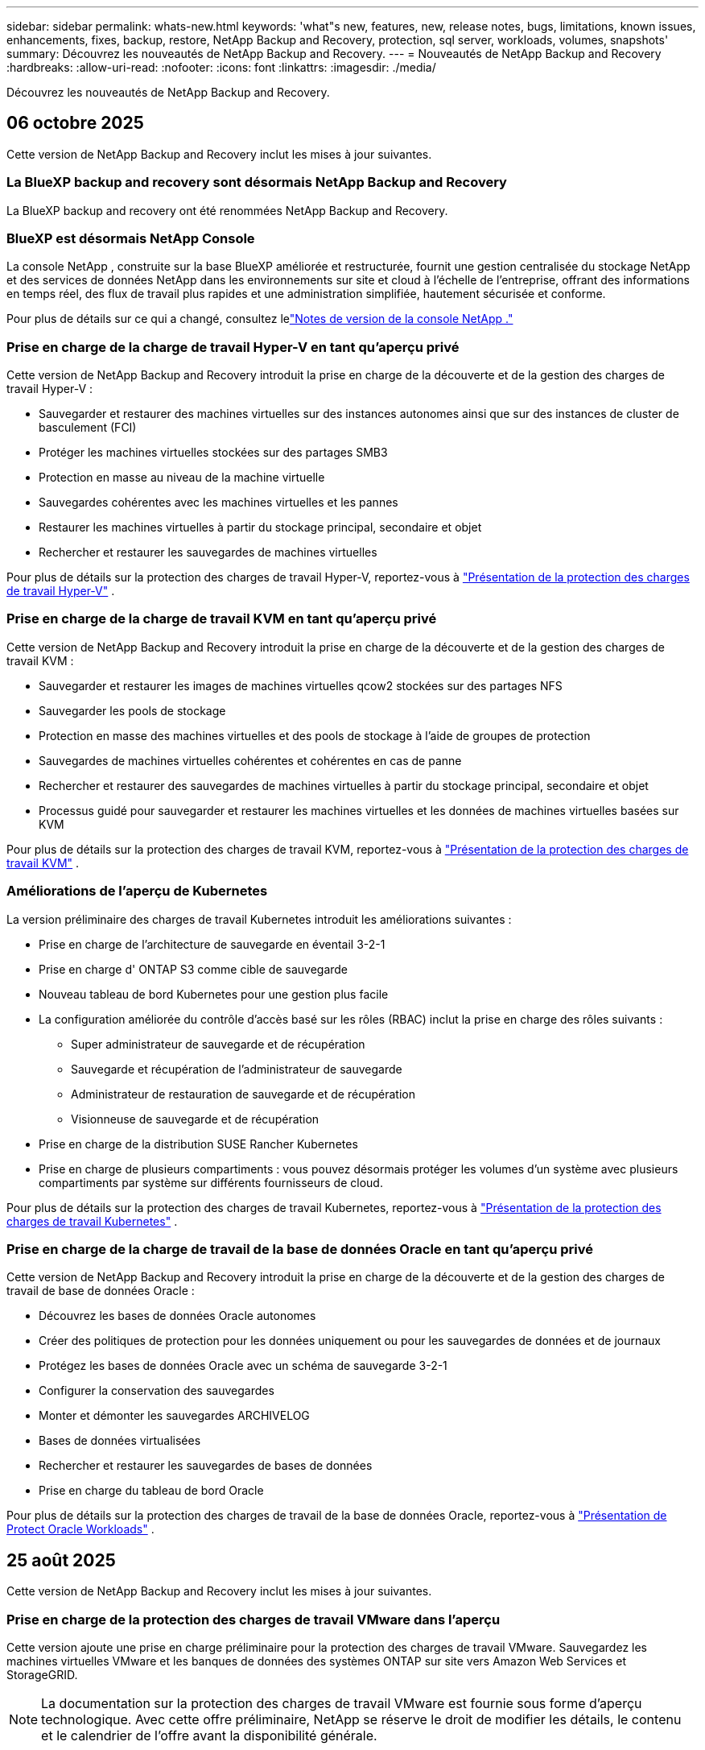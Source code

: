---
sidebar: sidebar 
permalink: whats-new.html 
keywords: 'what"s new, features, new, release notes, bugs, limitations, known issues, enhancements, fixes, backup, restore, NetApp Backup and Recovery, protection, sql server, workloads, volumes, snapshots' 
summary: Découvrez les nouveautés de NetApp Backup and Recovery. 
---
= Nouveautés de NetApp Backup and Recovery
:hardbreaks:
:allow-uri-read: 
:nofooter: 
:icons: font
:linkattrs: 
:imagesdir: ./media/


[role="lead"]
Découvrez les nouveautés de NetApp Backup and Recovery.



== 06 octobre 2025

Cette version de NetApp Backup and Recovery inclut les mises à jour suivantes.



=== La BlueXP backup and recovery sont désormais NetApp Backup and Recovery

La BlueXP backup and recovery ont été renommées NetApp Backup and Recovery.



=== BlueXP est désormais NetApp Console

La console NetApp , construite sur la base BlueXP améliorée et restructurée, fournit une gestion centralisée du stockage NetApp et des services de données NetApp dans les environnements sur site et cloud à l'échelle de l'entreprise, offrant des informations en temps réel, des flux de travail plus rapides et une administration simplifiée, hautement sécurisée et conforme.

Pour plus de détails sur ce qui a changé, consultez lelink:https://docs.netapp.com/us-en/console-relnotes/index.html["Notes de version de la console NetApp ."]



=== Prise en charge de la charge de travail Hyper-V en tant qu'aperçu privé

Cette version de NetApp Backup and Recovery introduit la prise en charge de la découverte et de la gestion des charges de travail Hyper-V :

* Sauvegarder et restaurer des machines virtuelles sur des instances autonomes ainsi que sur des instances de cluster de basculement (FCI)
* Protéger les machines virtuelles stockées sur des partages SMB3
* Protection en masse au niveau de la machine virtuelle
* Sauvegardes cohérentes avec les machines virtuelles et les pannes
* Restaurer les machines virtuelles à partir du stockage principal, secondaire et objet
* Rechercher et restaurer les sauvegardes de machines virtuelles


Pour plus de détails sur la protection des charges de travail Hyper-V, reportez-vous à https://docs.netapp.com/us-en/data-services-backup-recovery/br-use-hyperv-protect-overview.html["Présentation de la protection des charges de travail Hyper-V"] .



=== Prise en charge de la charge de travail KVM en tant qu'aperçu privé

Cette version de NetApp Backup and Recovery introduit la prise en charge de la découverte et de la gestion des charges de travail KVM :

* Sauvegarder et restaurer les images de machines virtuelles qcow2 stockées sur des partages NFS
* Sauvegarder les pools de stockage
* Protection en masse des machines virtuelles et des pools de stockage à l'aide de groupes de protection
* Sauvegardes de machines virtuelles cohérentes et cohérentes en cas de panne
* Rechercher et restaurer des sauvegardes de machines virtuelles à partir du stockage principal, secondaire et objet
* Processus guidé pour sauvegarder et restaurer les machines virtuelles et les données de machines virtuelles basées sur KVM


Pour plus de détails sur la protection des charges de travail KVM, reportez-vous à https://docs.netapp.com/us-en/data-services-backup-recovery/br-use-kvm-protect-overview.html["Présentation de la protection des charges de travail KVM"] .



=== Améliorations de l'aperçu de Kubernetes

La version préliminaire des charges de travail Kubernetes introduit les améliorations suivantes :

* Prise en charge de l'architecture de sauvegarde en éventail 3-2-1
* Prise en charge d' ONTAP S3 comme cible de sauvegarde
* Nouveau tableau de bord Kubernetes pour une gestion plus facile
* La configuration améliorée du contrôle d'accès basé sur les rôles (RBAC) inclut la prise en charge des rôles suivants :
+
** Super administrateur de sauvegarde et de récupération
** Sauvegarde et récupération de l'administrateur de sauvegarde
** Administrateur de restauration de sauvegarde et de récupération
** Visionneuse de sauvegarde et de récupération


* Prise en charge de la distribution SUSE Rancher Kubernetes
* Prise en charge de plusieurs compartiments : vous pouvez désormais protéger les volumes d'un système avec plusieurs compartiments par système sur différents fournisseurs de cloud.


Pour plus de détails sur la protection des charges de travail Kubernetes, reportez-vous à  https://docs.netapp.com/us-en/data-services-backup-recovery/br-use-kubernetes-protect-overview.html["Présentation de la protection des charges de travail Kubernetes"] .



=== Prise en charge de la charge de travail de la base de données Oracle en tant qu'aperçu privé

Cette version de NetApp Backup and Recovery introduit la prise en charge de la découverte et de la gestion des charges de travail de base de données Oracle :

* Découvrez les bases de données Oracle autonomes
* Créer des politiques de protection pour les données uniquement ou pour les sauvegardes de données et de journaux
* Protégez les bases de données Oracle avec un schéma de sauvegarde 3-2-1
* Configurer la conservation des sauvegardes
* Monter et démonter les sauvegardes ARCHIVELOG
* Bases de données virtualisées
* Rechercher et restaurer les sauvegardes de bases de données
* Prise en charge du tableau de bord Oracle


Pour plus de détails sur la protection des charges de travail de la base de données Oracle, reportez-vous à https://docs.netapp.com/us-en/data-services-backup-recovery/br-use-oracle-protect-overview.html["Présentation de Protect Oracle Workloads"] .



== 25 août 2025

Cette version de NetApp Backup and Recovery inclut les mises à jour suivantes.



=== Prise en charge de la protection des charges de travail VMware dans l'aperçu

Cette version ajoute une prise en charge préliminaire pour la protection des charges de travail VMware. Sauvegardez les machines virtuelles VMware et les banques de données des systèmes ONTAP sur site vers Amazon Web Services et StorageGRID.


NOTE: La documentation sur la protection des charges de travail VMware est fournie sous forme d'aperçu technologique. Avec cette offre préliminaire, NetApp se réserve le droit de modifier les détails, le contenu et le calendrier de l'offre avant la disponibilité générale.

link:br-use-vmware-protect-overview.html["En savoir plus sur la protection des charges de travail VMware avec NetApp Backup and Recovery"] .



=== L'indexation haute performance pour AWS, Azure et GCP est généralement disponible

En février 2025, nous avons annoncé l’aperçu de l’indexation haute performance (Indexed Catalog v2) pour AWS, Azure et GCP. Cette fonctionnalité est désormais généralement disponible (GA). En juin 2025, nous l'avons fourni à tous les _nouveaux_ clients par défaut. Avec cette version, le support est disponible pour _tous_ les clients. L’indexation hautes performances améliore les performances des opérations de sauvegarde et de restauration pour les charges de travail protégées par le stockage d’objets.

Activé par défaut :

* Si vous êtes un nouveau client, l'indexation haute performance est activée par défaut.
* Si vous êtes un client existant, vous pouvez activer la réindexation en accédant à la section Restaurer de l'interface utilisateur.




== 12 août 2025

Cette version de NetApp Backup and Recovery inclut les mises à jour suivantes.



=== Charge de travail Microsoft SQL Server prise en charge en disponibilité générale (GA)

La prise en charge de la charge de travail Microsoft SQL Server est désormais généralement disponible (GA) dans NetApp Backup and Recovery. Les organisations utilisant un environnement MSSQL sur ONTAP, Cloud Volumes ONTAP et Amazon FSx for NetApp ONTAP peuvent désormais profiter de ce nouveau service de sauvegarde et de récupération pour protéger leurs données.

Cette version inclut les améliorations suivantes apportées à la prise en charge de la charge de travail Microsoft SQL Server par rapport à la version d'aperçu précédente :

* * Synchronisation active SnapMirror * : cette version prend désormais en charge la synchronisation active SnapMirror (également appelée SnapMirror Business Continuity [SM-BC]), qui permet aux services d'entreprise de continuer à fonctionner même en cas de panne complète du site, en prenant en charge le basculement transparent des applications à l'aide d'une copie secondaire. NetApp Backup and Recovery prend désormais en charge la protection des bases de données Microsoft SQL Server dans une configuration SnapMirror Active Sync et Metrocluster. Les informations apparaissent dans la section *Statut de stockage et de relation* de la page Détails de la protection. Les informations sur la relation sont affichées dans la section *Paramètres secondaires* mise à jour de la page Politique.
+
Se référer à https://docs.netapp.com/us-en/data-services-backup-recovery/br-use-policies-create.html["Utilisez des politiques pour protéger vos charges de travail"] .

+
image:../media/screen-br-sql-protection-details.png["Page de détails de protection pour la charge de travail Microsoft SQL Server"]

* *Prise en charge de plusieurs buckets* : vous pouvez désormais protéger les volumes au sein d'un environnement de travail avec jusqu'à 6 buckets par environnement de travail sur différents fournisseurs de cloud.
* *Mises à jour de licence et d'essai gratuites* pour les charges de travail SQL Server : vous pouvez désormais utiliser le modèle de licence NetApp Backup and Recovery existant pour protéger les charges de travail SQL Server. Il n’existe aucune exigence de licence distincte pour les charges de travail SQL Server.
+
Pour plus de détails, reportez-vous à https://docs.netapp.com/us-en/data-services-backup-recovery/br-start-licensing.html["Configurer les licences pour NetApp Backup and Recovery"] .

* *Nom d’instantané personnalisé* : vous pouvez désormais utiliser votre propre nom d’instantané dans une stratégie qui régit les sauvegardes des charges de travail Microsoft SQL Server. Saisissez ces informations dans la section *Paramètres avancés* de la page Politique.
+
image:../media/screen-br-sql-policy-create-advanced-snapmirror.png["Capture d'écran des paramètres de format SnapMirror et snapshot pour les stratégies de sauvegarde et de récupération NetApp"]

+
Se référer à https://docs.netapp.com/us-en/data-services-backup-recovery/br-use-policies-create.html["Utilisez des politiques pour protéger vos charges de travail"] .

* *Préfixe et suffixe du volume secondaire* : Vous pouvez saisir un préfixe et un suffixe personnalisés dans la section *Paramètres avancés* de la page Politique.
* *Identité et accès* : Vous pouvez désormais contrôler l'accès des utilisateurs aux fonctionnalités.
+
Se référer à https://docs.netapp.com/us-en/data-services-backup-recovery/br-start-login.html["Connectez-vous à NetApp Backup and Recovery"] et https://docs.netapp.com/us-en/data-services-backup-recovery/reference-roles.html["Accès aux fonctionnalités de sauvegarde et de récupération NetApp"] .

* *Restauration à partir du stockage d'objets vers un autre hôte* : vous pouvez désormais restaurer à partir du stockage d'objets vers un autre hôte même si le stockage principal est en panne.
* *Données de sauvegarde du journal* : la page des détails de protection de la base de données affiche désormais les sauvegardes du journal. Vous pouvez voir la colonne Type de sauvegarde qui indique si la sauvegarde est une sauvegarde complète ou une sauvegarde de journal.
* *Tableau de bord amélioré* : le tableau de bord affiche désormais les économies de stockage et de clonage.
+
image:../media/screen-br-dashboard3.png["Tableau de bord de sauvegarde et de récupération NetApp"]





=== Améliorations de la charge de travail du volume ONTAP

* *Restauration multi-dossiers pour les volumes ONTAP * : Jusqu'à présent, vous pouviez restaurer un dossier ou plusieurs fichiers à la fois à partir de la fonction Parcourir et restaurer. NetApp Backup and Recovery offre désormais la possibilité de sélectionner plusieurs dossiers à la fois à l'aide de la fonction Parcourir et restaurer.
* *Afficher et gérer les sauvegardes des volumes supprimés* : le tableau de bord de sauvegarde et de récupération NetApp offre désormais une option permettant d'afficher et de gérer les volumes supprimés d' ONTAP. Avec cela, vous pouvez afficher et supprimer les sauvegardes des volumes qui n'existent plus dans ONTAP.
* *Forcer la suppression des sauvegardes* : dans certains cas extrêmes, vous souhaiterez peut-être que NetApp Backup and Recovery n'ait plus accès aux sauvegardes. Cela peut se produire par exemple si le service n'a plus accès au bucket de sauvegarde ou si les sauvegardes sont protégées par DataLock mais que vous n'en voulez plus. Auparavant, vous ne pouviez pas les supprimer vous-même et deviez appeler le support NetApp . Avec cette version, vous pouvez utiliser l'option permettant de forcer la suppression des sauvegardes (au niveau du volume et de l'environnement de travail).



CAUTION: Utilisez cette option avec précaution et uniquement en cas de besoins de nettoyage extrêmes. NetApp Backup and Recovery n'aura plus accès à ces sauvegardes même si elles ne sont pas supprimées dans le stockage d'objets. Vous devrez vous rendre chez votre fournisseur de cloud et supprimer manuellement les sauvegardes.

Se référer à https://docs.netapp.com/us-en/data-services-backup-recovery/prev-ontap-protect-overview.html["Protégez les charges de travail ONTAP"] .



== 28 juillet 2025

Cette version de NetApp Backup and Recovery inclut les mises à jour suivantes.



=== Prise en charge des charges de travail Kubernetes en tant qu'aperçu

Cette version de NetApp Backup and Recovery introduit la prise en charge de la découverte et de la gestion des charges de travail Kubernetes :

* Découvrez Red Hat OpenShift et les clusters Kubernetes open source, soutenus par NetApp ONTAP, sans partager les fichiers kubeconfig.
* Découvrez, gérez et protégez les applications sur plusieurs clusters Kubernetes à l’aide d’un plan de contrôle unifié.
* Déchargez les opérations de déplacement de données pour la sauvegarde et la récupération des applications Kubernetes vers NetApp ONTAP.
* Orchestrez les sauvegardes d'applications locales et basées sur le stockage d'objets.
* Sauvegardez et restaurez des applications entières et des ressources individuelles sur n'importe quel cluster Kubernetes.
* Travaillez avec des conteneurs et des machines virtuelles exécutés sur Kubernetes.
* Créez des sauvegardes cohérentes avec les applications à l’aide de hooks d’exécution et de modèles.


Pour plus de détails sur la protection des charges de travail Kubernetes, reportez-vous à  https://docs.netapp.com/us-en/data-services-backup-recovery/br-use-kubernetes-protect-overview.html["Présentation de la protection des charges de travail Kubernetes"] .



== 14 juillet 2025

Cette version de NetApp Backup and Recovery inclut les mises à jour suivantes.



=== Tableau de bord de volume ONTAP amélioré

En avril 2025, nous avons lancé un aperçu d'un tableau de bord de volume ONTAP amélioré, beaucoup plus rapide et plus efficace.

Ce tableau de bord a été conçu pour aider les clients d’entreprise avec un nombre élevé de charges de travail.  Même pour les clients disposant de 20 000 volumes, le nouveau tableau de bord se charge en moins de 10 secondes.

Après un aperçu réussi et de très bons retours de la part des clients, nous en faisons désormais l'expérience par défaut pour tous nos clients.  Préparez-vous pour un tableau de bord incroyablement rapide.

Pour plus de détails, consultez la section link:br-use-dashboard.html["Afficher l'état de la protection dans le tableau de bord"] .



=== Prise en charge de la charge de travail Microsoft SQL Server en tant qu'aperçu technologique public

Cette version de NetApp Backup and Recovery fournit une interface utilisateur mise à jour qui vous permet de gérer les charges de travail Microsoft SQL Server à l'aide d'une stratégie de protection 3-2-1, familière à NetApp Backup and Recovery.  Avec cette nouvelle version, vous pouvez sauvegarder ces charges de travail sur le stockage principal, les répliquer sur le stockage secondaire et les sauvegarder sur le stockage d'objets cloud.

Vous pouvez vous inscrire à l'aperçu en remplissant ce formulaire https://forms.office.com/pages/responsepage.aspx?id=oBEJS5uSFUeUS8A3RRZbOojtBW63mDRDv3ZK50MaTlJUNjdENllaVTRTVFJGSDQ2MFJIREcxN0EwQi4u&route=shorturl["Aperçu du formulaire d'inscription"^] .


NOTE: Cette documentation sur la protection des charges de travail Microsoft SQL Server est fournie en avant-première technologique. NetApp se réserve le droit de modifier les détails, le contenu et le calendrier de cette offre avant sa disponibilité générale.

Cette version de NetApp Backup and Recovery inclut les mises à jour suivantes :

* *Fonctionnalité de sauvegarde 3-2-1* : cette version intègre les fonctionnalités de SnapCenter , vous permettant de gérer et de protéger vos ressources SnapCenter avec une stratégie de protection des données 3-2-1 à partir de l'interface utilisateur de NetApp Backup and Recovery.
* *Importer depuis SnapCenter* : vous pouvez importer des données et des politiques de sauvegarde SnapCenter dans NetApp Backup and Recovery.
* *Une interface utilisateur repensée* offre une expérience plus intuitive pour la gestion de vos tâches de sauvegarde et de récupération.
* *Cibles de sauvegarde* : vous pouvez ajouter des buckets dans les environnements Amazon Web Services (AWS), Microsoft Azure Blob Storage, StorageGRID et ONTAP S3 à utiliser comme cibles de sauvegarde pour vos charges de travail Microsoft SQL Server.
* *Prise en charge de la charge de travail* : cette version vous permet de sauvegarder, restaurer, vérifier et cloner des bases de données et des groupes de disponibilité Microsoft SQL Server.  (La prise en charge d’autres charges de travail sera ajoutée dans les prochaines versions.)
* *Options de restauration flexibles* : Cette version vous permet de restaurer les bases de données vers leurs emplacements d'origine et alternatifs en cas de corruption ou de perte accidentelle de données.
* *Copies de production instantanées* : générez des copies de production peu encombrantes pour le développement, les tests ou les analyses en quelques minutes au lieu de plusieurs heures ou jours.
* Cette version inclut la possibilité de créer des rapports détaillés.


Pour plus de détails sur la protection des charges de travail Microsoft SQL Server, consultezlink:br-use-mssql-protect-overview.html["Présentation de la protection des charges de travail Microsoft SQL Server"] .



== 09 juin 2025

Cette version de NetApp Backup and Recovery inclut les mises à jour suivantes.



=== Mises à jour du support du catalogue indexé

En février 2025, nous avons introduit la fonctionnalité d'indexation mise à jour (Catalogue indexé v2) que vous utilisez pendant la méthode de recherche et de restauration des données.  La version précédente a considérablement amélioré les performances d’indexation des données dans les environnements sur site.  Avec cette version, le catalogue d'indexation est désormais disponible avec les environnements Amazon Web Services, Microsoft Azure et Google Cloud Platform (GCP).

Si vous êtes un nouveau client, le catalogue indexé v2 est activé par défaut pour tous les nouveaux environnements.  Si vous êtes un client existant, vous pouvez réindexer votre environnement pour tirer parti du catalogue indexé v2.

.Comment activer l'indexation ?
Avant de pouvoir utiliser la méthode de recherche et de restauration des données, vous devez activer « Indexation » sur chaque environnement de travail source à partir duquel vous prévoyez de restaurer des volumes ou des fichiers.  Sélectionnez l'option *Activer l'indexation* lorsque vous effectuez une recherche et une restauration.

Le catalogue indexé peut ensuite suivre chaque volume et fichier de sauvegarde, rendant vos recherches rapides et efficaces.

Pour plus d'informations, consultez  https://docs.netapp.com/us-en/data-services-backup-recovery/prev-ontap-restore.html["Activer l'indexation pour la recherche et la restauration"] .



=== Points de terminaison de liaison privée Azure et points de terminaison de service

En règle générale, NetApp Backup and Recovery établit un point de terminaison privé avec le fournisseur de cloud pour gérer les tâches de protection.  Cette version introduit un paramètre facultatif qui vous permet d'activer ou de désactiver la création automatique d'un point de terminaison privé par NetApp Backup and Recovery.  Cela peut vous être utile si vous souhaitez davantage de contrôle sur le processus de création de points de terminaison privés.

Vous pouvez activer ou désactiver cette option lorsque vous activez la protection ou démarrez le processus de restauration.

Si vous désactivez ce paramètre, vous devez créer manuellement le point de terminaison privé pour que NetApp Backup and Recovery fonctionne correctement.  Sans connectivité appropriée, vous risquez de ne pas être en mesure d’effectuer correctement les tâches de sauvegarde et de récupération.



=== Prise en charge de SnapMirror vers Cloud Resync sur ONTAP S3

La version précédente a introduit la prise en charge de SnapMirror vers Cloud Resync (SM-C Resync).  Cette fonctionnalité rationalise la protection des données lors de la migration de volumes dans les environnements NetApp .  Cette version ajoute la prise en charge de SM-C Resync sur ONTAP S3 ainsi que d'autres fournisseurs compatibles S3 tels que Wasabi et MinIO.



=== Apportez votre propre bucket pour StorageGRID

Lorsque vous créez des fichiers de sauvegarde dans le stockage d'objets pour un environnement de travail, par défaut, NetApp Backup and Recovery crée le conteneur (bucket ou compte de stockage) pour les fichiers de sauvegarde dans le compte de stockage d'objets que vous avez configuré.  Auparavant, vous pouviez remplacer cela et spécifier votre propre conteneur pour Amazon S3, Azure Blob Storage et Google Cloud Storage.  Avec cette version, vous pouvez désormais apporter votre propre conteneur de stockage d'objets StorageGRID .

Voir https://docs.netapp.com/us-en/data-services-backup-recovery/prev-ontap-protect-journey.html["Créez votre propre conteneur de stockage d'objets"] .



== 13 mai 2025

Cette version de NetApp Backup and Recovery inclut les mises à jour suivantes.



=== Resynchronisation de SnapMirror vers Cloud pour les migrations de volumes

La fonctionnalité SnapMirror to Cloud Resync rationalise la protection et la continuité des données lors des migrations de volumes dans les environnements NetApp .  Lorsqu'un volume est migré à l'aide de SnapMirror Logical Replication (LRSE), d'un déploiement NetApp sur site vers un autre ou vers une solution cloud telle que Cloud Volumes ONTAP ou Cloud Volumes Service, SnapMirror to Cloud Resync garantit que les sauvegardes cloud existantes restent intactes et opérationnelles.

Cette fonctionnalité élimine le besoin d'une opération de redéfinition de base longue et gourmande en ressources, permettant aux opérations de sauvegarde de se poursuivre après la migration.  Cette fonctionnalité est utile dans les scénarios de migration de charge de travail, prenant en charge à la fois FlexVols et FlexGroups, et est disponible à partir de la version 9.16.1 ONTAP .

En maintenant la continuité des sauvegardes dans tous les environnements, SnapMirror to Cloud Resync améliore l'efficacité opérationnelle et réduit la complexité de la gestion des données hybrides et multicloud.

Pour plus de détails sur la façon d'effectuer l'opération de resynchronisation, voir https://docs.netapp.com/us-en/data-services-backup-recovery/prev-ontap-migrate-resync.html["Migrer des volumes à l'aide de SnapMirror vers Cloud Resync"] .



=== Prise en charge du magasin d'objets MinIO tiers (aperçu)

NetApp Backup and Recovery étend désormais sa prise en charge aux magasins d'objets tiers, en mettant l'accent principalement sur MinIO.  Cette nouvelle fonctionnalité d'aperçu vous permet d'exploiter n'importe quel magasin d'objets compatible S3 pour vos besoins de sauvegarde et de récupération.

Avec cette version préliminaire, nous espérons garantir une intégration robuste avec les magasins d'objets tiers avant que la fonctionnalité complète ne soit déployée.  Nous vous encourageons à explorer cette nouvelle fonctionnalité et à fournir des commentaires pour aider à améliorer le service.


IMPORTANT: Cette fonctionnalité ne doit pas être utilisée en production.

*Limites du mode aperçu*

Bien que cette fonctionnalité soit en version préliminaire, il existe certaines limitations :

* L'option BYOB (Apportez votre propre seau) n'est pas prise en charge.
* L'activation de DataLock dans la politique n'est pas prise en charge.
* L'activation du mode d'archivage dans la politique n'est pas prise en charge.
* Seuls les environnements ONTAP sur site sont pris en charge.
* MetroCluster n'est pas pris en charge.
* Les options permettant d'activer le chiffrement au niveau du bucket ne sont pas prises en charge.


*Commencer*

Pour commencer à utiliser cette fonctionnalité d’aperçu, vous devez activer un indicateur sur l’agent de la console.  Vous pouvez ensuite saisir les détails de connexion de votre magasin d'objets tiers MinIO dans le flux de travail de protection en choisissant le magasin d'objets *Compatible avec les tiers* dans la section de sauvegarde.



== 16 avril 2025

Cette version de NetApp Backup and Recovery inclut les mises à jour suivantes.



=== Améliorations de l'interface utilisateur

Cette version améliore votre expérience en simplifiant l'interface :

* La suppression de la colonne Agrégation des tables Volumes, ainsi que des colonnes Stratégie de snapshot, Stratégie de sauvegarde et Stratégie de réplication de la table Volume dans le tableau de bord V2, donne lieu à une présentation plus rationalisée.
* L'exclusion des environnements de travail non activés de la liste déroulante rend l'interface moins encombrée, la navigation plus efficace et le chargement plus rapide.
* Même si le tri sur la colonne Balises est désactivé, vous pouvez toujours afficher les balises, garantissant ainsi que les informations importantes restent facilement accessibles.
* La suppression des étiquettes sur les icônes de protection contribue à un aspect plus propre et réduit le temps de chargement.
* Pendant le processus d'activation de l'environnement de travail, une boîte de dialogue affiche une icône de chargement pour fournir des commentaires jusqu'à ce que le processus de découverte soit terminé, améliorant ainsi la transparence et la confiance dans les opérations du système.




=== Tableau de bord de volume amélioré (aperçu)

Le tableau de bord des volumes se charge désormais en moins de 10 secondes, offrant une interface beaucoup plus rapide et plus efficace.  Cette version préliminaire est disponible pour certains clients, leur offrant un aperçu préliminaire de ces améliorations.



=== Prise en charge du magasin d'objets Wasabi tiers (aperçu)

NetApp Backup and Recovery étend désormais son support aux magasins d'objets tiers, en mettant l'accent principalement sur Wasabi.  Cette nouvelle fonctionnalité d'aperçu vous permet d'exploiter n'importe quel magasin d'objets compatible S3 pour vos besoins de sauvegarde et de récupération.



==== Démarrer avec Wasabi

Pour commencer à utiliser un stockage tiers comme magasin d’objets, vous devez activer un indicateur dans l’agent de la console.  Ensuite, vous pouvez saisir les détails de connexion de votre magasin d’objets tiers et l’intégrer dans vos flux de travail de sauvegarde et de récupération.

.Étapes
. Connectez-vous en SSH à votre connecteur.
. Accédez au conteneur du serveur NetApp Backup and Recovery CBS :
+
[listing]
----
docker exec -it cloudmanager_cbs sh
----
. Ouvrez le `default.json` fichier à l'intérieur du `config` dossier via VIM ou tout autre éditeur :
+
[listing]
----
vi default.json
----
. Modifier `allow-s3-compatible` : faux à `allow-s3-compatible` : vrai.
. Enregistrez les modifications.
. Sortie du conteneur.
. Redémarrez le conteneur du serveur NetApp Backup and Recovery CBS.


.Résultat
Une fois le conteneur réactivé, ouvrez l’interface utilisateur de NetApp Backup and Recovery.  Lorsque vous lancez une sauvegarde ou modifiez une stratégie de sauvegarde, vous verrez le nouveau fournisseur « Compatible S3 » répertorié avec d'autres fournisseurs de sauvegarde d'AWS, Microsoft Azure, Google Cloud, StorageGRID et ONTAP S3.



==== Limitations du mode aperçu

Bien que cette fonctionnalité soit en version préliminaire, tenez compte des limitations suivantes :

* L'option BYOB (Apportez votre propre seau) n'est pas prise en charge.
* L'activation de DataLock dans une politique n'est pas prise en charge.
* L'activation du mode d'archivage dans une politique n'est pas prise en charge.
* Seuls les environnements ONTAP sur site sont pris en charge.
* MetroCluster n'est pas pris en charge.
* Les options permettant d'activer le chiffrement au niveau du bucket ne sont pas prises en charge.


Au cours de cet aperçu, nous vous encourageons à explorer cette nouvelle fonctionnalité et à fournir des commentaires sur l'intégration avec les magasins d'objets tiers avant le déploiement complet des fonctionnalités.



== 17 mars 2025

Cette version de NetApp Backup and Recovery inclut les mises à jour suivantes.



=== Navigation dans les instantanés SMB

Cette mise à jour de NetApp Backup and Recovery a résolu un problème qui empêchait les clients de parcourir les snapshots locaux dans un environnement SMB.



=== Mise à jour de l'environnement AWS GovCloud

Cette mise à jour de NetApp Backup and Recovery a corrigé un problème qui empêchait l'interface utilisateur de se connecter à un environnement AWS GovCloud en raison d'erreurs de certificat TLS.  Le problème a été résolu en utilisant le nom d’hôte de l’agent de console au lieu de l’adresse IP.



=== Limites de conservation de la politique de sauvegarde

Auparavant, l’interface utilisateur de sauvegarde et de récupération NetApp limitait les sauvegardes à 999 copies, tandis que l’interface de ligne de commande en autorisait davantage.  Désormais, vous pouvez attacher jusqu'à 4 000 volumes à une politique de sauvegarde et inclure 1 018 volumes non attachés à une politique de sauvegarde.  Cette mise à jour inclut des validations supplémentaires qui empêchent de dépasser ces limites.



=== Resynchronisation de SnapMirror Cloud

Cette mise à jour garantit que la resynchronisation de SnapMirror Cloud ne peut pas être démarrée à partir de NetApp Backup and Recovery pour les versions ONTAP non prises en charge après la suppression d'une relation SnapMirror .



== 21 février 2025

Cette version de NetApp Backup and Recovery inclut les mises à jour suivantes.



=== Indexation haute performance

NetApp Backup and Recovery introduit une fonctionnalité d’indexation mise à jour qui rend l’indexation des données sur le système source plus efficace.  La nouvelle fonctionnalité d'indexation inclut des mises à jour de l'interface utilisateur, des performances améliorées de la méthode de recherche et de restauration des données, des mises à niveau des capacités de recherche globale et une meilleure évolutivité.

Voici une ventilation des améliorations :

* *Consolidation des dossiers* : la version mise à jour regroupe les dossiers à l'aide de noms incluant des identifiants spécifiques, ce qui rend le processus d'indexation plus fluide.
* *Compactage des fichiers Parquet* : La version mise à jour réduit le nombre de fichiers utilisés pour l'indexation de chaque volume, simplifiant le processus et supprimant le besoin d'une base de données supplémentaire.
* *Extensibilité avec plus de sessions* : La nouvelle version ajoute plus de sessions pour gérer les tâches d'indexation, accélérant ainsi le processus.
* *Prise en charge de plusieurs conteneurs d'index* : la nouvelle version utilise plusieurs conteneurs pour mieux gérer et distribuer les tâches d'indexation.
* *Flux de travail d'indexation fractionné* : la nouvelle version divise le processus d'indexation en deux parties, améliorant ainsi l'efficacité.
* *Concurrence améliorée* : La nouvelle version permet de supprimer ou de déplacer des répertoires en même temps, accélérant ainsi le processus d'indexation.


.À qui profite cette fonctionnalité ?
La nouvelle fonctionnalité d'indexation est disponible pour tous les nouveaux clients.

.Comment activer l'indexation ?
Avant de pouvoir utiliser la méthode de recherche et de restauration des données, vous devez activer « Indexation » sur chaque système source à partir duquel vous prévoyez de restaurer des volumes ou des fichiers.  Cela permet au catalogue indexé de suivre chaque volume et chaque fichier de sauvegarde, rendant vos recherches rapides et efficaces.

Activez l'indexation sur l'environnement de travail source en sélectionnant l'option « Activer l'indexation » lorsque vous effectuez une recherche et une restauration.

Pour plus d'informations, consultez la documentation https://docs.netapp.com/us-en/data-services-backup-recovery/prev-ontap-restore.html["comment restaurer les données ONTAP à l'aide de la recherche et de la restauration"] .

.Échelle prise en charge
La nouvelle fonctionnalité d’indexation prend en charge les éléments suivants :

* Efficacité de la recherche globale en moins de 3 minutes
* Jusqu'à 5 milliards de fichiers
* Jusqu'à 5 000 volumes par cluster
* Jusqu'à 100 000 instantanés par volume
* Le délai maximal pour l’indexation de base est inférieur à 7 jours.  Le temps réel varie en fonction de votre environnement.




=== Améliorations des performances de recherche globale

Cette version inclut également des améliorations des performances de recherche globale.  Vous verrez désormais des indicateurs de progression et des résultats de recherche plus détaillés, notamment le nombre de fichiers et le temps nécessaire à la recherche.  Des conteneurs dédiés à la recherche et à l'indexation garantissent que les recherches globales sont effectuées en moins de cinq minutes.

Notez ces considérations liées à la recherche globale :

* Le nouvel index n'est pas exécuté sur les instantanés étiquetés comme horaires.
* La nouvelle fonctionnalité d'indexation fonctionne uniquement sur les instantanés sur FlexVols, et non sur les instantanés sur FlexGroups.




== 13 février 2025

Cette version de NetApp Backup and Recovery inclut les mises à jour suivantes.



=== Version préliminaire de NetApp Backup and Recovery

Cette version préliminaire de NetApp Backup and Recovery fournit une interface utilisateur mise à jour qui vous permet de gérer les charges de travail Microsoft SQL Server à l'aide d'une stratégie de protection 3-2-1, familière à NetApp Backup and Recovery.  Avec cette nouvelle version, vous pouvez sauvegarder ces charges de travail sur le stockage principal, les répliquer sur le stockage secondaire et les sauvegarder sur le stockage d'objets cloud.


NOTE: Cette documentation est fournie à titre d'aperçu technologique. Avec cette offre préliminaire, NetApp se réserve le droit de modifier les détails, le contenu et le calendrier de l'offre avant la disponibilité générale.

Cette version de NetApp Backup and Recovery Preview 2025 inclut les mises à jour suivantes.

* Une interface utilisateur repensée qui offre une expérience plus intuitive pour la gestion de vos tâches de sauvegarde et de récupération.
* La version Preview vous permet de sauvegarder et de restaurer les bases de données Microsoft SQL Server.  (La prise en charge d’autres charges de travail sera ajoutée dans les prochaines versions.)
* Cette version intègre les fonctionnalités de SnapCenter , vous permettant de gérer et de protéger vos ressources SnapCenter avec une stratégie de protection des données 3-2-1 à partir de l'interface utilisateur de NetApp Backup and Recovery.
* Cette version vous permet d'importer des charges de travail SnapCenter dans NetApp Backup and Recovery.




== 22 novembre 2024

Cette version de NetApp Backup and Recovery inclut les mises à jour suivantes.



=== Modes de protection SnapLock Compliance et SnapLock Enterprise

NetApp Backup and Recovery peut désormais sauvegarder les volumes locaux FlexVol et FlexGroup configurés à l'aide des modes de protection SnapLock Compliance ou SnapLock Enterprise . Vos clusters doivent exécuter ONTAP 9.14 ou une version ultérieure pour cette prise en charge. La sauvegarde des volumes FlexVol à l'aide du mode SnapLock Enterprise est prise en charge depuis la version 9.11.1 ONTAP . Les versions antérieures ONTAP ne fournissent aucune prise en charge pour la sauvegarde des volumes de protection SnapLock .

Consultez la liste complète des volumes pris en charge dans le https://docs.netapp.com/us-en/data-services-backup-recovery/concept-backup-to-cloud.html["En savoir plus sur NetApp Backup and Recovery"] .



=== Indexation du processus de recherche et de restauration sur la page Volumes

Avant de pouvoir utiliser la recherche et la restauration, vous devez activer « Indexation » sur chaque système source à partir duquel vous souhaitez restaurer les données du volume.  Cela permet au catalogue indexé de suivre les fichiers de sauvegarde pour chaque volume.  La page Volumes affiche désormais l’état de l’indexation :

* Indexé : Les volumes ont été indexés.
* En cours
* Non indexé
* Indexation suspendue
* Erreur
* Non activé




== 27 septembre 2024

Cette version de NetApp Backup and Recovery inclut les mises à jour suivantes.



=== Prise en charge de Podman sur RHEL 8 ou 9 avec navigation et restauration

NetApp Backup and Recovery prend désormais en charge les restaurations de fichiers et de dossiers sur les versions 8 et 9 de Red Hat Enterprise Linux (RHEL) à l'aide du moteur Podman.  Ceci s'applique à la méthode de navigation et de restauration de sauvegarde et de récupération NetApp .

L'agent de console version 3.9.40 prend en charge certaines versions de Red Hat Enterprise Linux versions 8 et 9 pour toute installation manuelle du logiciel de l'agent de console sur un hôte RHEL 8 ou 9, quel que soit l'emplacement en plus des systèmes d'exploitation mentionnés dans le https://docs.netapp.com/us-en/console-setup-admin/task-prepare-private-mode.html#step-3-review-host-requirements["exigences de l'hôte"^] .  Ces nouvelles versions de RHEL nécessitent le moteur Podman au lieu du moteur Docker.  Auparavant, NetApp Backup and Recovery présentait deux limitations lors de l’utilisation du moteur Podman.  Ces limitations ont été supprimées.

https://docs.netapp.com/us-en/data-services-backup-recovery/prev-ontap-restore.html["En savoir plus sur la restauration des données ONTAP à partir de fichiers de sauvegarde"] .



=== L'indexation plus rapide du catalogue améliore la recherche et la restauration

Cette version inclut un index de catalogue amélioré qui termine l'indexation de base beaucoup plus rapidement.  Une indexation plus rapide vous permet d’utiliser la fonction Rechercher et restaurer plus rapidement.

https://docs.netapp.com/us-en/data-services-backup-recovery/prev-ontap-restore.html["En savoir plus sur la restauration des données ONTAP à partir de fichiers de sauvegarde"] .
